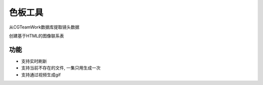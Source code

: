 .. _色板工具:

色板工具
===========

从CGTeamWork数据库提取镜头数据

创建基于HTML的图像联系表

功能
-------

* 支持实时刷新
* 支持当前不存在的文件, 一集只用生成一次
* 支持通过视频生成gif
